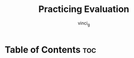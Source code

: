 #+TITLE: Practicing Evaluation
#+AUTHOR: vinci_g
#+DESCRIPTION: Intro to Elisp - Ch2. Practicing Evaluation
#+OPTIONS: toc:nil

* Table of Contents :toc:
